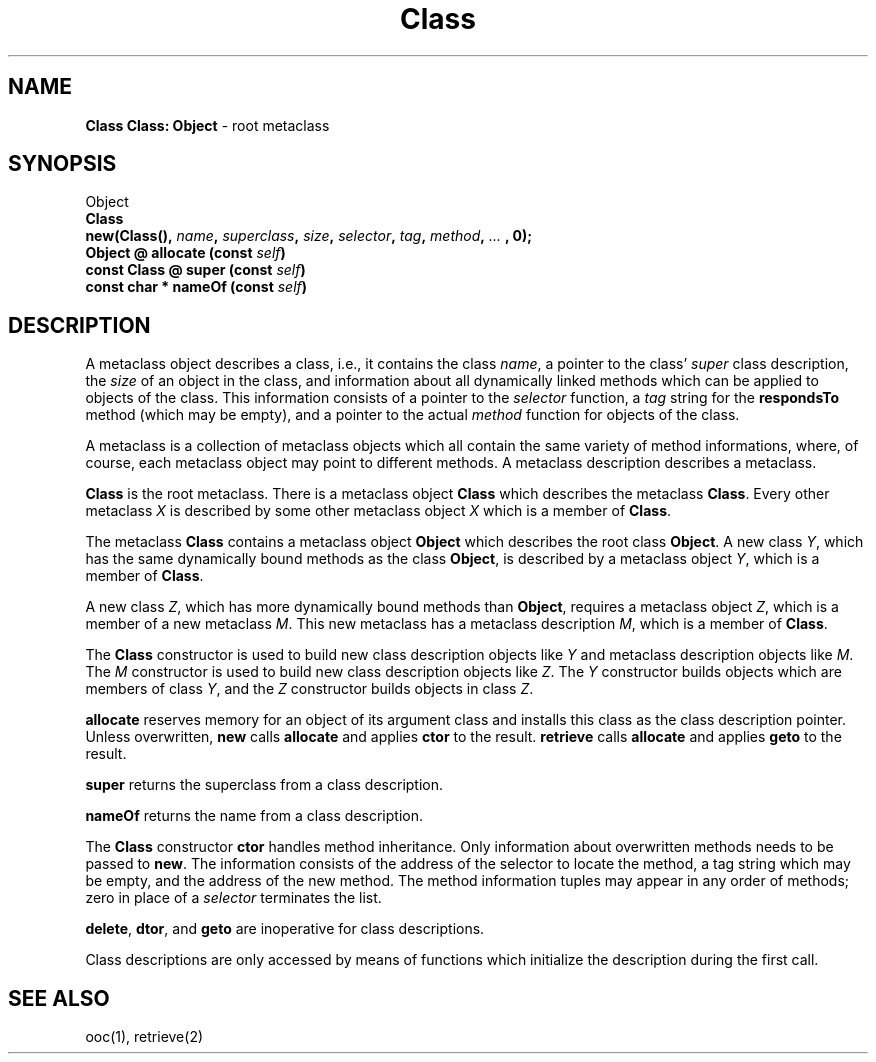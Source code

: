 .\"	Class.3 -- 1.3 Sep 26 17:55:08 1993
.\"	Copyright (c) 1993 Axel T. Schreiner
.TH Class 3 "local: ats"
.SH NAME
\f3Class  Class: Object\fP \- root metaclass
.SH SYNOPSIS
.nf
Object
    \f3Class\fP
.sp .5
\f3new(Class(), \f2name\f3, \f2superclass\f3, \f2size\f3, \c
\f2selector\f3, \f2tag\f3, \f2method\f3, \f2... \f3, 0);\f1 
.sp .5
.BI "Object @ allocate (const " self )
.BI "const Class @ super (const " self )
.BI "const char * nameOf (const " self )
.fi
.SH DESCRIPTION
A metaclass object describes a class,
i.e.,
it contains the class
.IR name ,
a pointer to the class'
.I super
class description,
the
.I size
of an object in the class,
and information about all dynamically linked methods
which can be applied to objects of the class.
This information consists of a pointer to the
.I selector
function,
a
.I tag
string for the
.B respondsTo
method
(which may be empty),
and a pointer to the actual
.I method
function for objects of the class.
.PP
A metaclass is a collection of metaclass objects
which all contain the same variety of method informations,
where, of course, each metaclass object may point to
different methods.
A metaclass description describes a metaclass.
.PP
.B Class
is the root metaclass.
There is a metaclass object
.B Class
which describes the metaclass
.BR Class .
Every other metaclass
.I X
is described by some other metaclass object
.I X
which is a member of
.BR Class .
.PP
The metaclass
.B Class
contains a metaclass object
.B Object
which describes the root class
.BR Object .
A new class
.IR Y ,
which has the same dynamically bound methods as the class
.BR Object ,
is described by a metaclass object
.IR Y ,
which is a member of
.BR Class .
.PP
A new class
.IR Z ,
which has more dynamically bound methods than
.BR Object ,
requires a metaclass object
.IR Z ,
which is a member of a new metaclass
.IR M .
This new metaclass has a metaclass description
.IR M ,
which is a member of
.BR Class .
.PP
The
.B Class
constructor is used to build new class description objects like
.I Y
and metaclass description objects like
.IR M .
The
.I M
constructor is used to build new class description objects like
.IR Z .
The
.I Y
constructor builds objects which are members of class
.IR Y ,
and the
.I Z
constructor builds objects in class
.IR Z .
.PP
.B allocate
reserves memory for an object of its argument class
and installs this class as the class description pointer.
Unless overwritten,
.B new
calls
.B allocate
and applies
.B ctor
to the result.
.B retrieve
calls
.B allocate
and applies
.B geto
to the result.
.PP
.B super
returns the superclass from a class description.
.PP
.B nameOf
returns the name from a class description.
.PP
The
.B Class
constructor
.B ctor
handles method inheritance.
Only information about overwritten methods needs to be passed to
.BR new .
The information consists of the address of the selector
to locate the method,
a tag string which may be empty,
and the address of the new method.
The method information tuples may appear in any order of methods;
zero in place of a
.I selector
terminates the list.
.PP
.BR delete ,
.BR dtor ,
and
.B geto
are inoperative for class descriptions.
.PP
Class descriptions are only accessed by means of functions
which initialize the description during the first call.
.SH SEE ALSO
ooc(1), retrieve(2)
